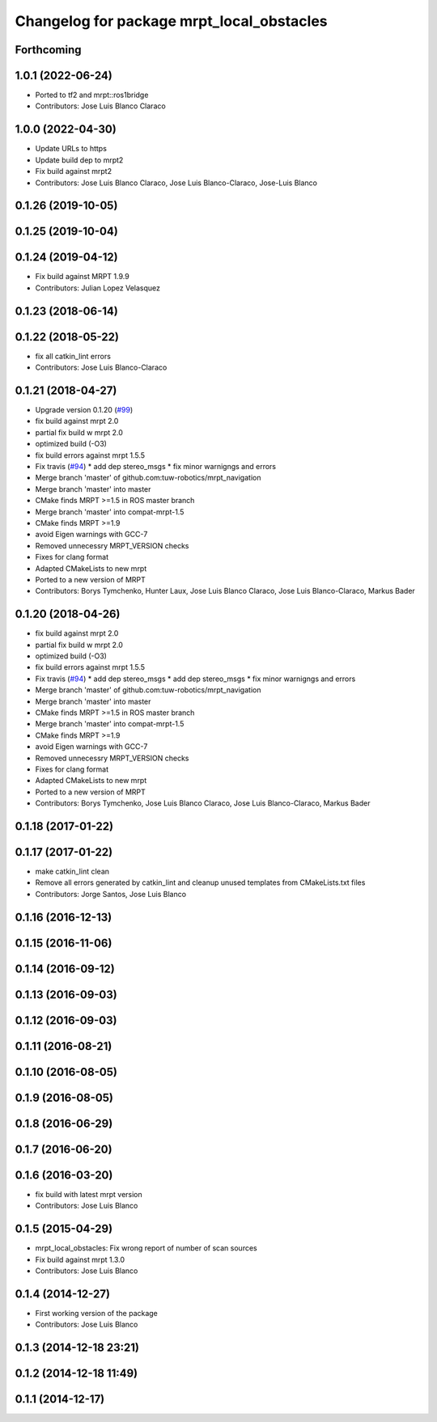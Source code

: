 ^^^^^^^^^^^^^^^^^^^^^^^^^^^^^^^^^^^^^^^^^^
Changelog for package mrpt_local_obstacles
^^^^^^^^^^^^^^^^^^^^^^^^^^^^^^^^^^^^^^^^^^

Forthcoming
-----------

1.0.1 (2022-06-24)
------------------
* Ported to tf2 and mrpt::ros1bridge
* Contributors: Jose Luis Blanco Claraco

1.0.0 (2022-04-30)
------------------
* Update URLs to https
* Update build dep to mrpt2
* Fix build against mrpt2
* Contributors: Jose Luis Blanco Claraco, Jose Luis Blanco-Claraco, Jose-Luis Blanco

0.1.26 (2019-10-05)
-------------------

0.1.25 (2019-10-04)
-------------------

0.1.24 (2019-04-12)
-------------------
* Fix build against MRPT 1.9.9
* Contributors: Julian Lopez Velasquez

0.1.23 (2018-06-14)
-------------------

0.1.22 (2018-05-22)
-------------------
* fix all catkin_lint errors
* Contributors: Jose Luis Blanco-Claraco

0.1.21 (2018-04-27)
-------------------
* Upgrade version 0.1.20 (`#99 <https://github.com/mrpt-ros-pkg/mrpt_navigation/issues/99>`_)
* fix build against mrpt 2.0
* partial fix build w mrpt 2.0
* optimized build (-O3)
* fix build errors against mrpt 1.5.5
* Fix travis (`#94 <https://github.com/mrpt-ros-pkg/mrpt_navigation/issues/94>`_)
  * add dep stereo_msgs
  * fix minor warnigngs and errors
* Merge branch 'master' of github.com:tuw-robotics/mrpt_navigation
* Merge branch 'master' into master
* CMake finds MRPT >=1.5 in ROS master branch
* Merge branch 'master' into compat-mrpt-1.5
* CMake finds MRPT >=1.9
* avoid Eigen warnings with GCC-7
* Removed unnecessry MRPT_VERSION checks
* Fixes for clang format
* Adapted CMakeLists to new mrpt
* Ported to a new version of MRPT
* Contributors: Borys Tymchenko, Hunter Laux, Jose Luis Blanco Claraco, Jose Luis Blanco-Claraco, Markus Bader

0.1.20 (2018-04-26)
-------------------
* fix build against mrpt 2.0
* partial fix build w mrpt 2.0
* optimized build (-O3)
* fix build errors against mrpt 1.5.5
* Fix travis (`#94 <https://github.com/mrpt-ros-pkg/mrpt_navigation/issues/94>`_)
  * add dep stereo_msgs
  * add dep stereo_msgs
  * fix minor warnigngs and errors
* Merge branch 'master' of github.com:tuw-robotics/mrpt_navigation
* Merge branch 'master' into master
* CMake finds MRPT >=1.5 in ROS master branch
* Merge branch 'master' into compat-mrpt-1.5
* CMake finds MRPT >=1.9
* avoid Eigen warnings with GCC-7
* Removed unnecessry MRPT_VERSION checks
* Fixes for clang format
* Adapted CMakeLists to new mrpt
* Ported to a new version of MRPT
* Contributors: Borys Tymchenko, Jose Luis Blanco Claraco, Jose Luis Blanco-Claraco, Markus Bader

0.1.18 (2017-01-22)
-------------------

0.1.17 (2017-01-22)
-------------------
* make catkin_lint clean
* Remove all errors generated by catkin_lint and cleanup unused templates from CMakeLists.txt files
* Contributors: Jorge Santos, Jose Luis Blanco

0.1.16 (2016-12-13)
-------------------

0.1.15 (2016-11-06)
-------------------

0.1.14 (2016-09-12)
-------------------

0.1.13 (2016-09-03)
-------------------

0.1.12 (2016-09-03)
-------------------

0.1.11 (2016-08-21)
-------------------

0.1.10 (2016-08-05)
-------------------

0.1.9 (2016-08-05)
------------------

0.1.8 (2016-06-29)
------------------

0.1.7 (2016-06-20)
------------------

0.1.6 (2016-03-20)
------------------
* fix build with latest mrpt version
* Contributors: Jose Luis Blanco

0.1.5 (2015-04-29)
------------------
* mrpt_local_obstacles: Fix wrong report of number of scan sources
* Fix build against mrpt 1.3.0
* Contributors: Jose Luis Blanco

0.1.4 (2014-12-27)
------------------
* First working version of the package
* Contributors: Jose Luis Blanco

0.1.3 (2014-12-18 23:21)
------------------------

0.1.2 (2014-12-18 11:49)
------------------------

0.1.1 (2014-12-17)
------------------
